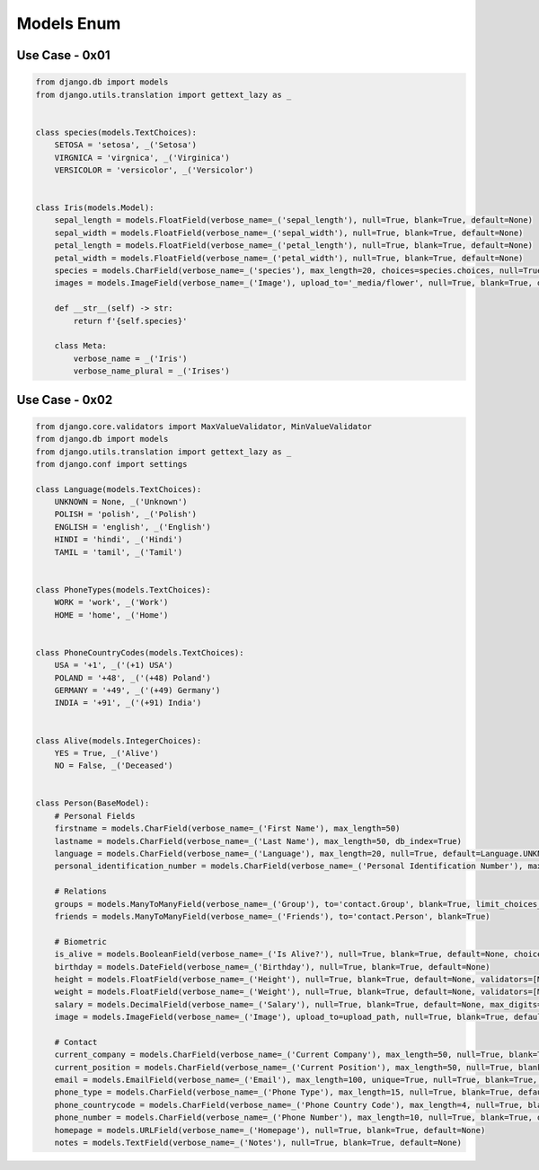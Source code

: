 Models Enum
===========


Use Case - 0x01
---------------
.. code-block:: python

    from django.db import models
    from django.utils.translation import gettext_lazy as _


    class species(models.TextChoices):
        SETOSA = 'setosa', _('Setosa')
        VIRGNICA = 'virgnica', _('Virginica')
        VERSICOLOR = 'versicolor', _('Versicolor')


    class Iris(models.Model):
        sepal_length = models.FloatField(verbose_name=_('sepal_length'), null=True, blank=True, default=None)
        sepal_width = models.FloatField(verbose_name=_('sepal_width'), null=True, blank=True, default=None)
        petal_length = models.FloatField(verbose_name=_('petal_length'), null=True, blank=True, default=None)
        petal_width = models.FloatField(verbose_name=_('petal_width'), null=True, blank=True, default=None)
        species = models.CharField(verbose_name=_('species'), max_length=20, choices=species.choices, null=True, blank=True, default=None, db_index=True)
        images = models.ImageField(verbose_name=_('Image'), upload_to='_media/flower', null=True, blank=True, default=None)

        def __str__(self) -> str:
            return f'{self.species}'

        class Meta:
            verbose_name = _('Iris')
            verbose_name_plural = _('Irises')


Use Case - 0x02
---------------
.. code-block:: python

    from django.core.validators import MaxValueValidator, MinValueValidator
    from django.db import models
    from django.utils.translation import gettext_lazy as _
    from django.conf import settings

    class Language(models.TextChoices):
        UNKNOWN = None, _('Unknown')
        POLISH = 'polish', _('Polish')
        ENGLISH = 'english', _('English')
        HINDI = 'hindi', _('Hindi')
        TAMIL = 'tamil', _('Tamil')


    class PhoneTypes(models.TextChoices):
        WORK = 'work', _('Work')
        HOME = 'home', _('Home')


    class PhoneCountryCodes(models.TextChoices):
        USA = '+1', _('(+1) USA')
        POLAND = '+48', _('(+48) Poland')
        GERMANY = '+49', _('(+49) Germany')
        INDIA = '+91', _('(+91) India')


    class Alive(models.IntegerChoices):
        YES = True, _('Alive')
        NO = False, _('Deceased')


    class Person(BaseModel):
        # Personal Fields
        firstname = models.CharField(verbose_name=_('First Name'), max_length=50)
        lastname = models.CharField(verbose_name=_('Last Name'), max_length=50, db_index=True)
        language = models.CharField(verbose_name=_('Language'), max_length=20, null=True, default=Language.UNKNOWN, choices=Language.choices)
        personal_identification_number = models.CharField(verbose_name=_('Personal Identification Number'), max_length=30, null=True, blank=True, default=None, help_text=_('This is country specific number such as SSN, PESEL'))

        # Relations
        groups = models.ManyToManyField(verbose_name=_('Group'), to='contact.Group', blank=True, limit_choices_to={'group__name__startswith': 'managers_'})
        friends = models.ManyToManyField(verbose_name=_('Friends'), to='contact.Person', blank=True)

        # Biometric
        is_alive = models.BooleanField(verbose_name=_('Is Alive?'), null=True, blank=True, default=None, choices=Alive.choices)
        birthday = models.DateField(verbose_name=_('Birthday'), null=True, blank=True, default=None)
        height = models.FloatField(verbose_name=_('Height'), null=True, blank=True, default=None, validators=[MinValueValidator(0), MaxValueValidator(250)], help_text=_('cm'))
        weight = models.FloatField(verbose_name=_('Weight'), null=True, blank=True, default=None, validators=[MinValueValidator(0), MaxValueValidator(250)], help_text=_('kg'))
        salary = models.DecimalField(verbose_name=_('Salary'), null=True, blank=True, default=None, max_digits=8, decimal_places=2, validators=[MinValueValidator(0), MaxValueValidator(300_000)], help_text=_('USD per year'))
        image = models.ImageField(verbose_name=_('Image'), upload_to=upload_path, null=True, blank=True, default=None)

        # Contact
        current_company = models.CharField(verbose_name=_('Current Company'), max_length=50, null=True, blank=True, default=None)
        current_position = models.CharField(verbose_name=_('Current Position'), max_length=50, null=True, blank=True, default=None)
        email = models.EmailField(verbose_name=_('Email'), max_length=100, unique=True, null=True, blank=True, default=None)
        phone_type = models.CharField(verbose_name=_('Phone Type'), max_length=15, null=True, blank=True, default=None, choices=PhoneTypes.choices)
        phone_countrycode = models.CharField(verbose_name=_('Phone Country Code'), max_length=4, null=True, blank=True, default=None, choices=PhoneCountryCodes.choices)
        phone_number = models.CharField(verbose_name=_('Phone Number'), max_length=10, null=True, blank=True, default=None)
        homepage = models.URLField(verbose_name=_('Homepage'), null=True, blank=True, default=None)
        notes = models.TextField(verbose_name=_('Notes'), null=True, blank=True, default=None)
